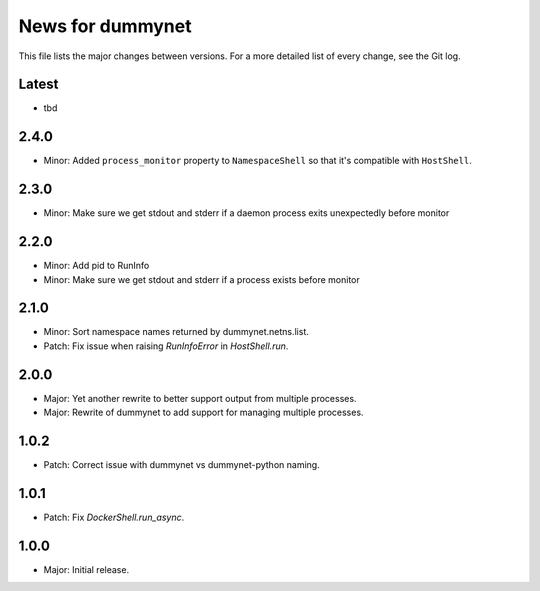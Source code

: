 News for dummynet
=================
This file lists the major changes between versions. For a more detailed list of
every change, see the Git log.

Latest
------
* tbd

2.4.0
-----
* Minor: Added ``process_monitor`` property to ``NamespaceShell`` so that
  it's compatible with ``HostShell``.

2.3.0
-----
* Minor: Make sure we get stdout and stderr if a daemon process exits
  unexpectedly before monitor

2.2.0
-----
* Minor: Add pid to RunInfo
* Minor: Make sure we get stdout and stderr if a process exists before monitor

2.1.0
-----
* Minor: Sort namespace names returned by dummynet.netns.list.
* Patch: Fix issue when raising `RunInfoError` in `HostShell.run`.

2.0.0
-----
* Major: Yet another rewrite to better support output from multiple processes.
* Major: Rewrite of dummynet to add support for managing multiple processes.

1.0.2
-----
* Patch: Correct issue with dummynet vs dummynet-python
  naming.

1.0.1
-----
* Patch: Fix `DockerShell.run_async`.

1.0.0
-----
* Major: Initial release.

